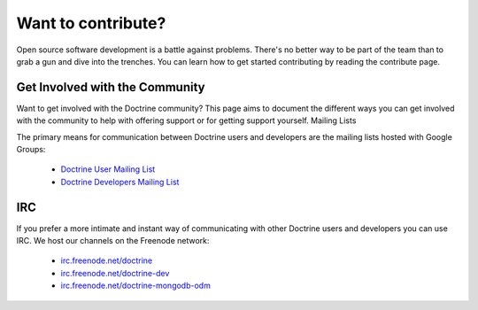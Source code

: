 Want to contribute?
===================

Open source software development is a battle against problems. There's no better way to be part of the team than to grab a gun and dive into the trenches. You can learn how to get started contributing by reading the contribute page.

Get Involved with the Community
-------------------------------

Want to get involved with the Doctrine community? This page aims to document the different ways you can get involved with the community to help with offering support or for getting support yourself.
Mailing Lists

The primary means for communication between Doctrine users and developers are the mailing lists hosted with Google Groups:

 - `Doctrine User Mailing List <http://groups.google.com/group/doctrine-user>`_
 - `Doctrine Developers Mailing List <http://groups.google.com/group/doctrine-dev>`_

IRC
---

If you prefer a more intimate and instant way of communicating with other Doctrine users and developers you can use IRC. We host our channels on the Freenode network:

 - `irc.freenode.net/doctrine <irc://irc.freenode.net/doctrine>`_
 - `irc.freenode.net/doctrine-dev <irc://irc.freenode.net/doctrine>`_
 - `irc.freenode.net/doctrine-mongodb-odm <irc://irc.freenode.net/doctrine-mongodb-odm>`_


